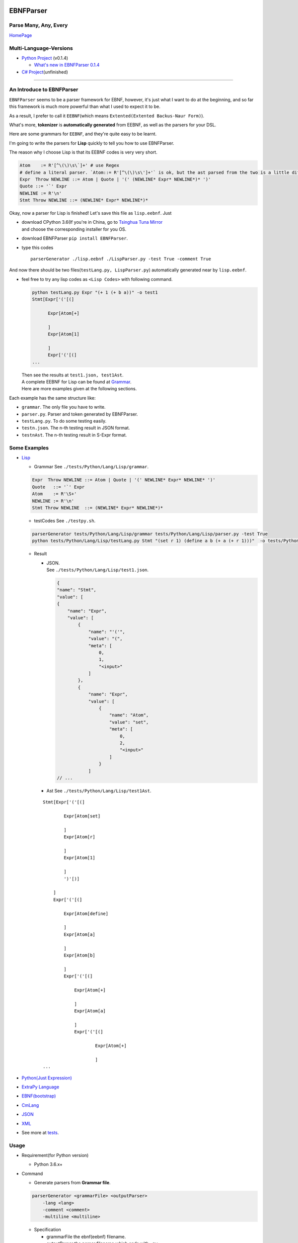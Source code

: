 |Build Status| |GPLv3.0 License| |PyPI version|

EBNFParser
==========

Parse Many, Any, Every
----------------------

`HomePage <https://github.com/thautwarm/EBNFParser>`__

Multi-Language-Versions
-----------------------

-  `Python Project <./Python>`__ (v0.1.4)

   -  `What's new in EBNFParser 0.1.4 <./Python/release-note>`__

-  `C# Project <./CSharp>`__\ (unfinished)

--------------

An Introduce to EBNFParser
--------------------------

``EBNFParser`` seems to be a parser framework for EBNF, however, it's
just what I want to do at the beginning, and so far this framework is
much more powerful than what I used to expect it to be.

As a result, I prefer to call it ``EEBNF``\ (which means
``Extented(Extented Backus-Naur Form)``).

What's more, **tokenizer** is **automatically generated** from EEBNF, as
well as the parsers for your DSL.

Here are some grammars for ``EEBNF``, and they're quite easy to be
learnt.

I'm going to write the parsers for **Lisp** quickly to tell you how to
use EBNFParser.

The reason why I choose Lisp is that its EEBNF codes is very very short.

.. code:: bnf

    Atom    := R'[^\(\)\s\`]+' # use Regex
    # define a literal parser. `Atom::= R'[^\(\)\s\']+'` is ok, but the ast parsed from the two is a little different with each other.
    Expr  Throw NEWLINE ::= Atom | Quote | '(' (NEWLINE* Expr* NEWLINE*)* ')' 
    Quote ::= '`' Expr
    NEWLINE := R'\n'
    Stmt Throw NEWLINE ::= (NEWLINE* Expr* NEWLINE*)*

Okay, now a parser for Lisp is finished! Let's save this file as
``lisp.eebnf``. Just

-  | download CPython 3.6(If you're in China, go to `Tsinghua Tuna
     Mirror <https://mirrors.tuna.tsinghua.edu.cn/anaconda/miniconda/>`__
   | and choose the corresponding installer for you OS.

-  download EBNFParser ``pip install EBNFParser``.

-  type this codes

   ::

       parserGenerator ./lisp.eebnf ./LispParser.py -test True -comment True

And now there should be two files(\ ``testLang.py, LispParser.py``)
automatically generated near by ``lisp.eebnf``.

-  feel free to try any lisp codes as ``<Lisp Codes>`` with following
   command.

   .. code:: shell

       python testLang.py Expr "(+ 1 (+ b a))" -o test1
       Stmt[Expr['('[(]

             Expr[Atom[+]

             ]
             Expr[Atom[1]

             ]
             Expr['('[(]
       ...

   | Then see the results at ``test1.json, test1Ast``.
   | A complete EEBNF for Lisp can be found at
     `Grammar <./tests/Python/Lang/Lisp/grammar>`__.
   | Here are more examples given at the following sections.

Each example has the same structure like:

-  ``grammar``. The only file you have to write.

-  ``parser.py``. Parser and token generated by EBNFParser.

-  ``testLang.py``. To do some testing easily.

-  ``testn.json``. The n-th testing result in JSON format.

-  ``testnAst``. The n-th testing result in S-Expr format.

Some Examples
-------------

-  `Lisp <./tests/Python/Lang/Lisp>`__

   -  Grammar See ``./tests/Python/Lang/Lisp/grammar``.

   .. code:: bnf

       Expr  Throw NEWLINE ::= Atom | Quote | '(' NEWLINE* Expr* NEWLINE* ')' 
       Quote   ::= '`' Expr
       Atom    := R'\S+'
       NEWLINE := R'\n'
       Stmt Throw NEWLINE  ::= (NEWLINE* Expr* NEWLINE*)*

   -  testCodes See ``./testpy.sh``.

   .. code:: shell

       parserGenerator tests/Python/Lang/Lisp/grammar tests/Python/Lang/Lisp/parser.py -test True
       python tests/Python/Lang/Lisp/testLang.py Stmt "(set r 1) (define a b (+ a (+ r 1)))"  -o tests/Python/Lang/Lisp/test1

   -  Result

      -  | JSON.
         | See ``./tests/Python/Lang/Lisp/test1.json``.

         .. code:: json

             {
             "name": "Stmt",
             "value": [
             {
                 "name": "Expr",
                 "value": [
                     {
                         "name": "'('",
                         "value": "(",
                         "meta": [
                             0,
                             1,
                             "<input>"
                         ]
                     },
                     {
                         "name": "Expr",
                         "value": [
                             {
                                 "name": "Atom",
                                 "value": "set",
                                 "meta": [
                                     0,
                                     2,
                                     "<input>"
                                 ]
                             }
                         ]
             // ...

      -  Ast See ``./tests/Python/Lang/Lisp/test1Ast``.

      ::

          Stmt[Expr['('[(]

                  Expr[Atom[set]

                  ]
                  Expr[Atom[r]

                  ]
                  Expr[Atom[1]

                  ]
                  ')'[)]

              ]
              Expr['('[(]

                  Expr[Atom[define]

                  ]
                  Expr[Atom[a]

                  ]
                  Expr[Atom[b]

                  ]
                  Expr['('[(]

                      Expr[Atom[+]

                      ]
                      Expr[Atom[a]

                      ]
                      Expr['('[(]

                              Expr[Atom[+]

                              ]
          ...

-  `Python(Just Expression) <./tests/Python/Lang/Python>`__

-  `ExtraPy Language <./tests/Python/Lang/Expy>`__

-  `EBNF(bootstrap) <./tests/Python/Lang/EBNF>`__

-  `CmLang <./tests/Python/Lang/Cm>`__

-  `JSON <./tests/Python/Lang/JSON>`__

-  `XML <./tests/Python/Lang/Xml>`__

-  See more at `tests <./tests/Python/Lang>`__.

Usage
-----

-  Requirement(for Python version)

   -  Python 3.6.x+

-  Command

   -  Generate parsers from **Grammar file**.

   .. code:: shell

       parserGenerator <grammarFile> <outputParser> 
           -lang <lang> 
           -comment <comment>
           -multiline <multiline>

   -  Specification

      -  grammarFile
         the ebnf(eebnf) filename.
      -  outputParser
         the parser filename which ends with ``.py``.
      -  lang(optional)
         your language name.
      -  comment
         ``True`` or ``False``. Default to be False.
      -  multiline
         ``True`` or ``False``. Default to be False.

Parser-Generator
----------------

-  | `For Python <./Python/Misakawa>`__
   | It is implemented by using bootstrap EBNF gramamr.

-  `BootstrapParser <./Python/Misakawa/Bootstrap/Parser.py>`__

-  `BootstrapAst <./Python/Misakawa/Bootstrap/Ast.py>`__

-  `BootstrapCompile/Code
   Generator <./Python/Misakawa/Bootstrap/Compile.py>`__

Will support C# sooner.

--------------

License
-------

`GPL <./LICENSE>`__

.. |Build Status| image:: https://travis-ci.org/thautwarm/EBNFParser.svg?branch=master
   :target: https://travis-ci.org/thautwarm/EBNFParser
.. |GPLv3.0 License| image:: https://img.shields.io/badge/license-GPLv3.0-Green.svg
   :target: https://github.com/thautwarm/EBNFParser/blob/master/LICENSE
.. |PyPI version| image:: https://img.shields.io/pypi/v/EBNFParser.svg
   :target: https://pypi.python.org/pypi/EBNFParser
